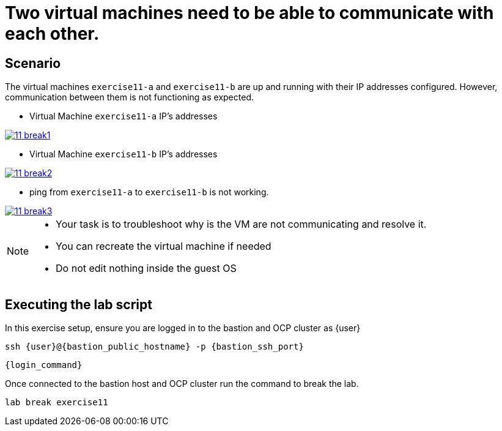 [#scenario]
= Two virtual machines need to be able to communicate with each other.

== Scenario

The virtual machines `exercise11-a` and `exercise11-b` are up and running with their IP addresses configured. However, communication between them is not functioning as expected.

- Virtual Machine `exercise11-a` IP's addresses

++++
<a href="_images/exercise11/11-break1.png" target="_blank" class="popup">
++++
image::exercise11/11-break1.png[]
++++
</a>
++++

- Virtual Machine `exercise11-b` IP's addresses

++++
<a href="_images/exercise11/11-break2.png" target="_blank" class="popup">
++++
image::exercise11/11-break2.png[]
++++
</a>
++++

- ping from `exercise11-a` to `exercise11-b` is not working.

++++
<a href="_images/exercise11/11-break3.png" target="_blank" class="popup">
++++
image::exercise11/11-break3.png[]
++++
</a>
++++

[NOTE]
====
* Your task is to troubleshoot why is the VM are not communicating and resolve it. 
* You can recreate the virtual machine if needed
* Do not edit nothing inside the guest OS
====

== Executing the lab script

In this exercise setup, ensure you are logged in to the bastion and OCP cluster as {user}

[source,sh,role=execute,subs="attributes"]
----
ssh {user}@{bastion_public_hostname} -p {bastion_ssh_port}
----

[source,sh,role=execute,subs="attributes"]
----
{login_command}
----

Once connected to the bastion host and OCP cluster run the command to break the lab.

[source,sh,role=execute,subs="attributes"]
----
lab break exercise11
----